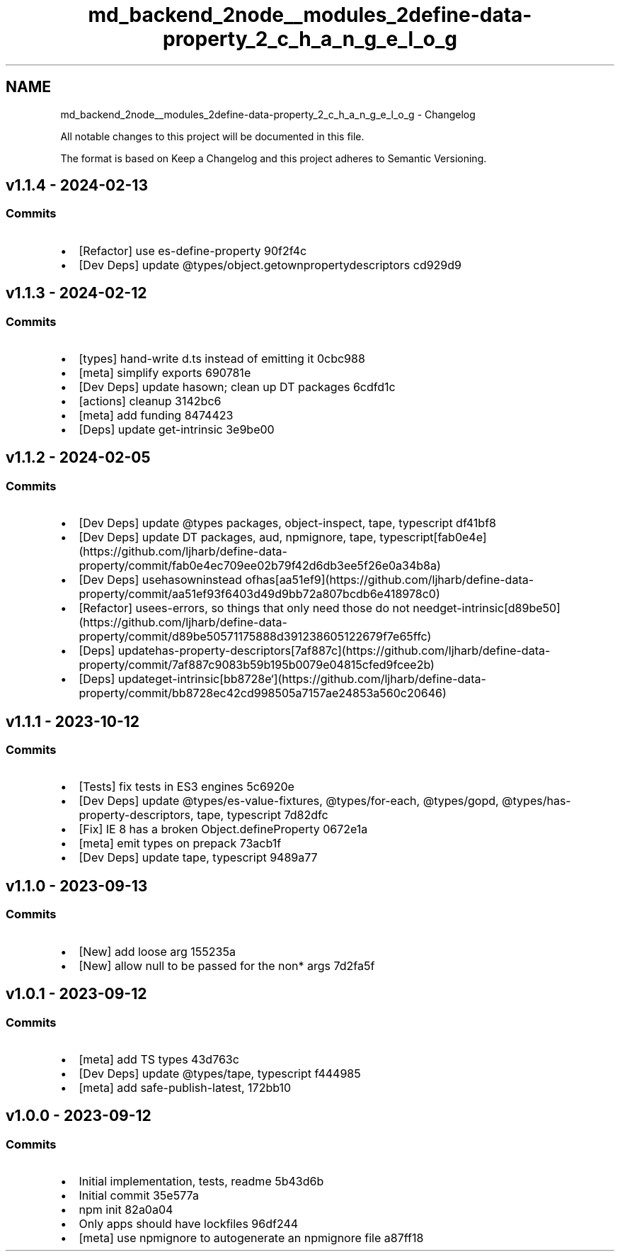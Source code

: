 .TH "md_backend_2node__modules_2define-data-property_2_c_h_a_n_g_e_l_o_g" 3 "My Project" \" -*- nroff -*-
.ad l
.nh
.SH NAME
md_backend_2node__modules_2define-data-property_2_c_h_a_n_g_e_l_o_g \- Changelog 
.PP
 All notable changes to this project will be documented in this file\&.
.PP
The format is based on \fRKeep a Changelog\fP and this project adheres to \fRSemantic Versioning\fP\&.
.SH "\fRv1\&.1\&.4\fP - 2024-02-13"
.PP
.SS "Commits"
.IP "\(bu" 2
[Refactor] use \fRes-define-property\fP \fR\fR90f2f4c\fP\fP
.IP "\(bu" 2
[Dev Deps] update \fR@types/object\&.getownpropertydescriptors\fP \fR\fRcd929d9\fP\fP
.PP
.SH "\fRv1\&.1\&.3\fP - 2024-02-12"
.PP
.SS "Commits"
.IP "\(bu" 2
[types] hand-write d\&.ts instead of emitting it \fR\fR0cbc988\fP\fP
.IP "\(bu" 2
[meta] simplify \fRexports\fP \fR\fR690781e\fP\fP
.IP "\(bu" 2
[Dev Deps] update \fRhasown\fP; clean up DT packages \fR\fR6cdfd1c\fP\fP
.IP "\(bu" 2
[actions] cleanup \fR\fR3142bc6\fP\fP
.IP "\(bu" 2
[meta] add \fRfunding\fP \fR\fR8474423\fP\fP
.IP "\(bu" 2
[Deps] update \fRget-intrinsic\fP \fR\fR3e9be00\fP\fP
.PP
.SH "\fRv1\&.1\&.2\fP - 2024-02-05"
.PP
.SS "Commits"
.IP "\(bu" 2
[Dev Deps] update @types packages, \fRobject-inspect\fP, \fRtape\fP, \fRtypescript\fP \fR\fRdf41bf8\fP\fP
.IP "\(bu" 2
[Dev Deps] update DT packages, \fRaud\fP, \fRnpmignore\fP, \fRtape\fP, typescript\fR[\fPfab0e4e\fR](https://github.com/ljharb/define-data-property/commit/fab0e4ec709ee02b79f42d6db3ee5f26e0a34b8a)\fP
.IP "\(bu" 2
\fR[Dev Deps] use\fPhasown\fRinstead of\fPhas\fR[\fPaa51ef9\fR](https://github.com/ljharb/define-data-property/commit/aa51ef93f6403d49d9bb72a807bcdb6e418978c0)\fP
.IP "\(bu" 2
\fR[Refactor] use\fPes-errors\fR, so things that only need those do not need\fPget-intrinsic\fR[\fPd89be50\fR](https://github.com/ljharb/define-data-property/commit/d89be50571175888d391238605122679f7e65ffc)\fP
.IP "\(bu" 2
\fR[Deps] update\fPhas-property-descriptors\fR[\fP7af887c\fR](https://github.com/ljharb/define-data-property/commit/7af887c9083b59b195b0079e04815cfed9fcee2b)\fP
.IP "\(bu" 2
\fR[Deps] update\fPget-intrinsic\fR[\fPbb8728e`](https://github.com/ljharb/define-data-property/commit/bb8728ec42cd998505a7157ae24853a560c20646)
.PP
.SH "\fRv1\&.1\&.1\fP - 2023-10-12"
.PP
.SS "Commits"
.IP "\(bu" 2
[Tests] fix tests in ES3 engines \fR\fR5c6920e\fP\fP
.IP "\(bu" 2
[Dev Deps] update \fR@types/es-value-fixtures\fP, \fR@types/for-each\fP, \fR@types/gopd\fP, \fR@types/has-property-descriptors\fP, \fRtape\fP, \fRtypescript\fP \fR\fR7d82dfc\fP\fP
.IP "\(bu" 2
[Fix] IE 8 has a broken \fRObject\&.defineProperty\fP \fR\fR0672e1a\fP\fP
.IP "\(bu" 2
[meta] emit types on prepack \fR\fR73acb1f\fP\fP
.IP "\(bu" 2
[Dev Deps] update \fRtape\fP, \fRtypescript\fP \fR\fR9489a77\fP\fP
.PP
.SH "\fRv1\&.1\&.0\fP - 2023-09-13"
.PP
.SS "Commits"
.IP "\(bu" 2
[New] add \fRloose\fP arg \fR\fR155235a\fP\fP
.IP "\(bu" 2
[New] allow \fRnull\fP to be passed for the non* args \fR\fR7d2fa5f\fP\fP
.PP
.SH "\fRv1\&.0\&.1\fP - 2023-09-12"
.PP
.SS "Commits"
.IP "\(bu" 2
[meta] add TS types \fR\fR43d763c\fP\fP
.IP "\(bu" 2
[Dev Deps] update \fR@types/tape\fP, \fRtypescript\fP \fR\fRf444985\fP\fP
.IP "\(bu" 2
[meta] add \fRsafe-publish-latest\fP, \fR\fR172bb10\fP\fP
.PP
.SH "v1\&.0\&.0 - 2023-09-12"
.PP
.SS "Commits"
.IP "\(bu" 2
Initial implementation, tests, readme \fR\fR5b43d6b\fP\fP
.IP "\(bu" 2
Initial commit \fR\fR35e577a\fP\fP
.IP "\(bu" 2
npm init \fR\fR82a0a04\fP\fP
.IP "\(bu" 2
Only apps should have lockfiles \fR\fR96df244\fP\fP
.IP "\(bu" 2
[meta] use \fRnpmignore\fP to autogenerate an npmignore file \fR\fRa87ff18\fP\fP 
.PP

